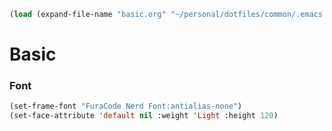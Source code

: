   #+BEGIN_SRC emacs-lisp
  (load (expand-file-name "basic.org" "~/personal/dotfiles/common/.emacs.d/"))
  #+END_SRC

* Basic

*** Font

    #+BEGIN_SRC emacs-lisp
    (set-frame-font "FuraCode Nerd Font:antialias-none")
    (set-face-attribute 'default nil :weight 'Light :height 120)
    #+END_SRC
